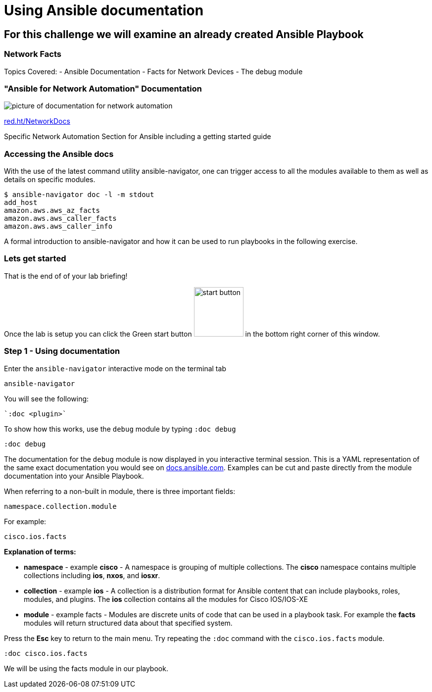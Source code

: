 = Using Ansible documentation

== For this challenge we will examine an already created Ansible Playbook


=== Network Facts

Topics Covered:
- Ansible Documentation
- Facts for Network Devices
- The debug module

=== "Ansible for Network Automation" Documentation

image::https://github.com/IPvSean/pictures_for_github/blob/master/network_docs.png?raw=true[picture of documentation for network automation]

link:red.ht/NetworkDocs[red.ht/NetworkDocs]

Specific Network Automation Section for Ansible including a getting started guide

=== Accessing the Ansible docs

With the use of the latest command utility ansible-navigator, one can trigger access to all the modules available to them as well as details on specific modules.

[source,bash]
----
$ ansible-navigator doc -l -m stdout
add_host
amazon.aws.aws_az_facts
amazon.aws.aws_caller_facts
amazon.aws.aws_caller_info

----

A formal introduction to ansible-navigator and how it can be used to run playbooks in the following exercise.

=== Lets get started

That is the end of of your lab briefing!

Once the lab is setup you can click the Green start button image:https://github.com/IPvSean/pictures_for_github/blob/master/start_button.png?raw=true[width=100px,align=left] in the bottom right corner of this window.


=== Step 1 - Using documentation

Enter the `ansible-navigator` interactive mode on the terminal tab

[source,bash]
----
ansible-navigator
----

You will see the following:
----
`:doc <plugin>`
----

To show how this works,  use the `debug` module by typing `:doc debug`

[source,bash]
----
:doc debug
----

The documentation for the `debug` module is now displayed in you interactive terminal session.  This is a YAML representation of the same exact documentation you would see on link:https://docs.ansible.com/ansible/latest/collections/ansible/builtin/debug_module.html[docs.ansible.com].  Examples can be cut and paste directly from the module documentation into your Ansible Playbook.

When referring to a non-built in module, there is three important fields:

----
namespace.collection.module
----
.For example:
----
cisco.ios.facts
----

*Explanation of terms:*

- *namespace* - example *cisco* - A namespace is grouping of multiple collections.  The *cisco* namespace contains multiple collections including *ios*, *nxos*, and *iosxr*.

- *collection* - example *ios* - A collection is a distribution format for Ansible content that can include playbooks, roles, modules, and plugins.  The *ios* collection contains all the modules for Cisco IOS/IOS-XE

- *module* - example facts - Modules are discrete units of code that can be used in a playbook task. For example the *facts* modules will return structured data about that specified system.

Press the *Esc* key to return to the main menu.  Try repeating the `:doc` command with the `cisco.ios.facts` module.

[source,bash]
----
:doc cisco.ios.facts
----

We will be using the facts module in our playbook.
